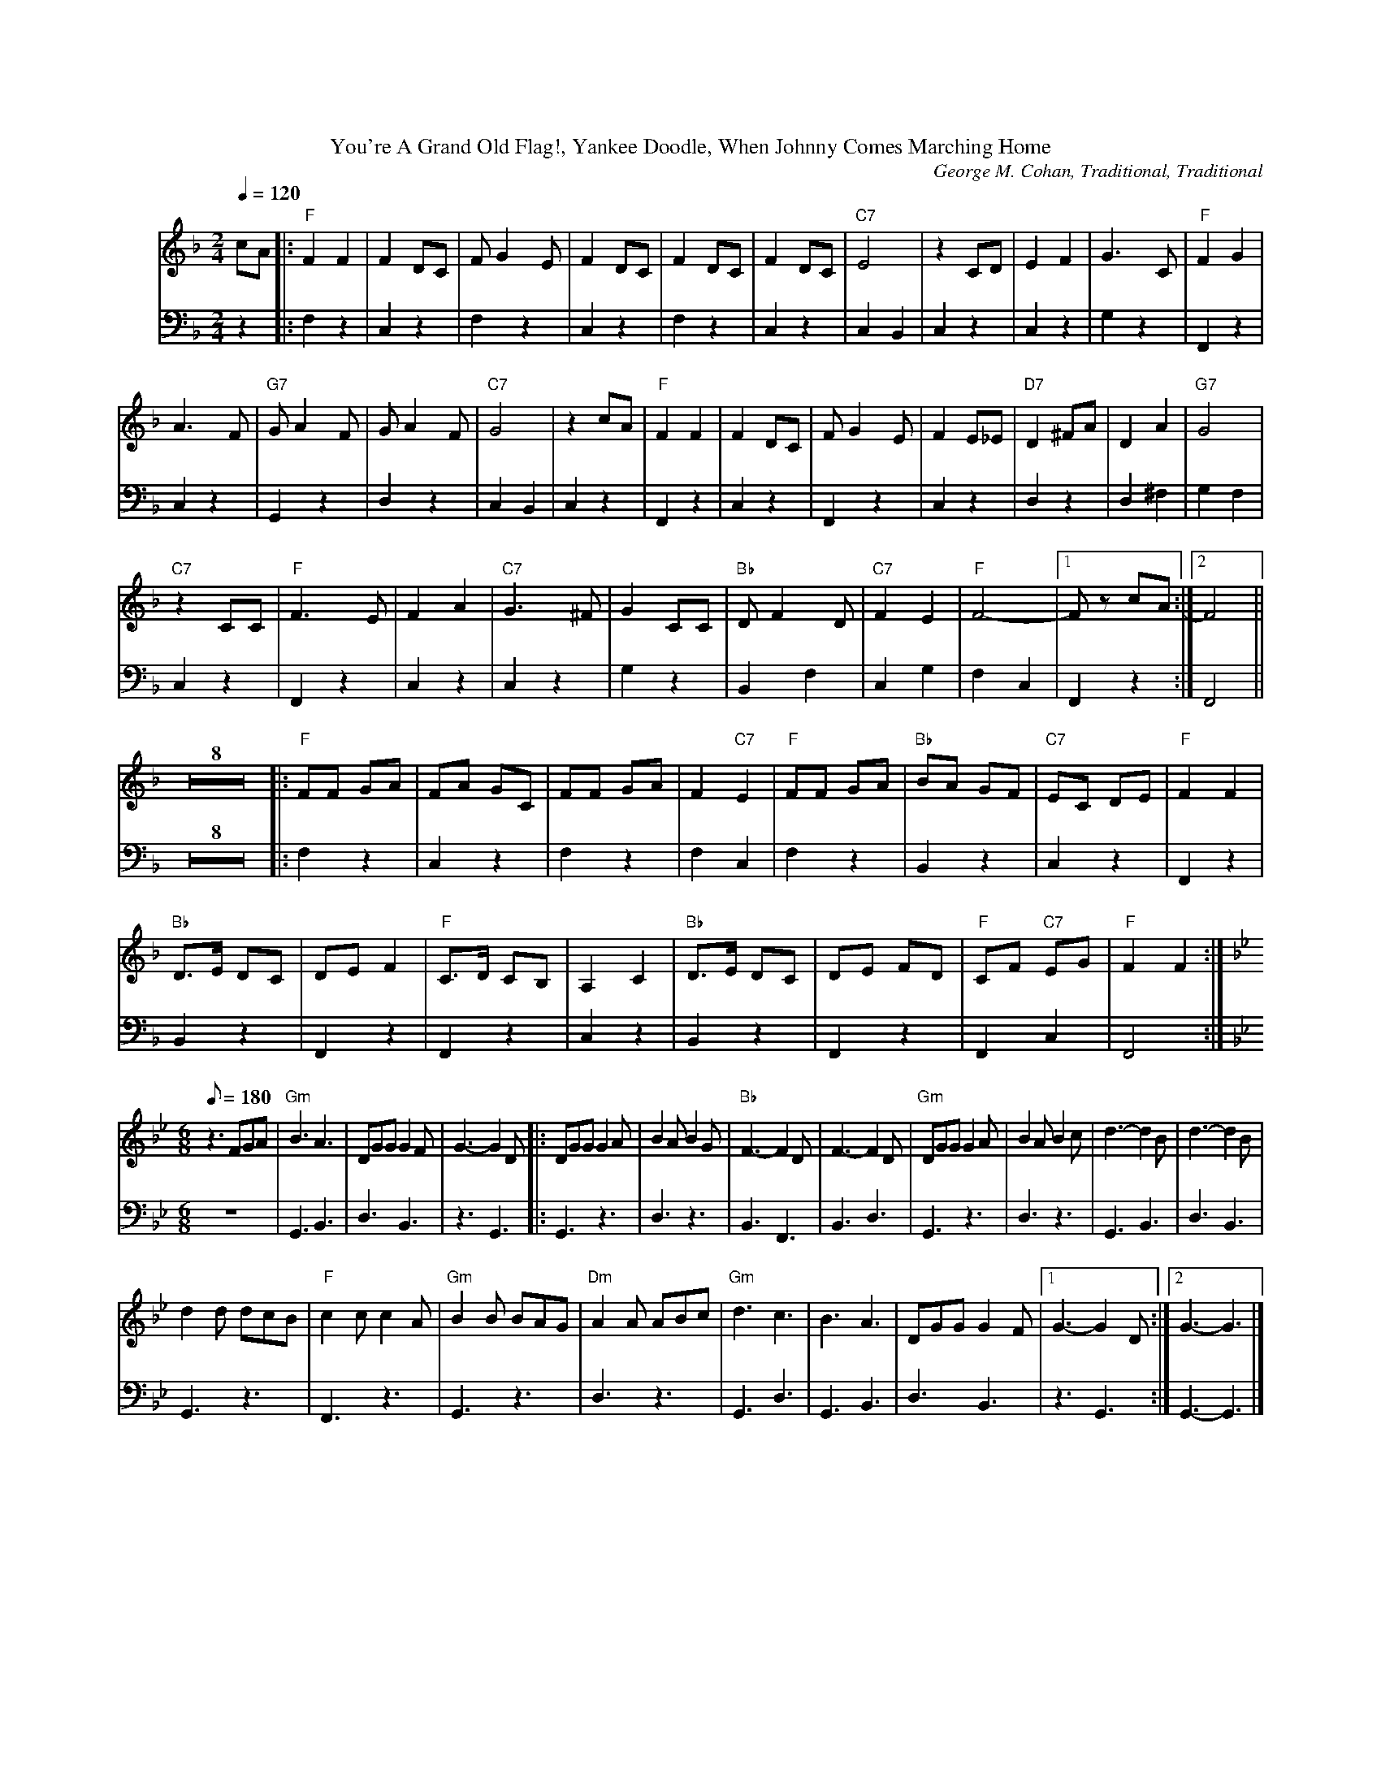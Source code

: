 %%parskipfac 0.1
%%titlefont Times-Roman 16
%%topmargin		2.0cm
%%scale 0.6
%%composerspace 0.0
%%rightmargin 70
%%leftmargin 70
%%lineskipfac 0.0
%%musicspace 0.0
%%topspace 0.0
%%indent 30
%%staves 	{1 2}

X: 1
T:You're A Grand Old Flag!, Yankee Doodle, When Johnny Comes Marching Home
C:George M. Cohan, Traditional, Traditional
M:2/4
L:1/4
K:Fmaj
V:1
Q: 120
c/2A/2|:"F"FF | F D/2C/2| F/2G E/2 | F D/2C/2|F D/2C/2 | F D/2C/2|"C7"E2 | z C/2D/2| EF | G3/2C/2|"F"FG |
A3/2 F/2| "G7"G/2A F/2 | G/2A F/2|"C7"G2 | z c/2A/2| "F"FF | F D/2C/2| F/2G E/2 | F E/2_E/2|"D7"D^F/2A/2 | D A|"G7"G2 |
 "C7"z C/2C/2| "F"F3/2E/2 | FA|"C7"G3/2 ^F/2 | G C/2C/2|"Bb"D/2 F D/2 | "C7"FE| "F"F2- |[1 F/2 z/2 c/2A/2:|[2 F2 ||
L:1/8
K:Fmaj
Z8[|:"F"FF GA|FA GC|FF GA|F2 "C7"E2|"F"FF GA|"Bb"BA GF|"C7"EC DE|"F"F2 F2|
"Bb"D>E DC|DE F2|"F"C>D CB,|A,2 C2|"Bb"D>E DC|DE FD|"F"CF "C7"EG|"F"F2 F2:|
M:6/8
K:Bbmaj
Q: 180
z3 FGA|"Gm" B3 A3|DGG G2 F| G3- G2 D|:DGG G2 A|B2 A B2 G|"Bb"F3- F2D|F3- F2D|"Gm"DGG G2 A|B2 A B2 c|d3- d2B|d3- d2B|
d2 d dcB|"F"c2 c c2 A|"Gm"B2 B BAG|"Dm"A2 A ABc|"Gm"d3 c3 |B3 A3|DGG G2 F|[1 G3- G2 D:|][2 G3- G3|]
V:2
K:Fmaj clef=bass
z|:F, z| C, z|F, z| C, z|F, z| C, z|C, B,,|C, z|C, z|G, z| F,, z|
C, z|G,, z|D, z|C, B,,| C, z|F,, z| C, z| F,, z| C, z|D, z| D, ^F,| G, F,|
C, z| F,, z|C, z|C, z |G, z|B,, F,|C, G,| F, C,| F,, z:| F,,2||
Z8[|:F, z|C, z|F, z|F, C,|F, z|B,, z |C, z|F,, z|
B,, z|F,, z|F,, z|C, z|B,, z|F,, z|F,, C,|F,,2 :|
M:6/8
L:1/8
K:Bbmaj
z6|G,,3 B,,3|D,3 B,,3|z3 G,,3|:G,,3 z3|D,3 z3|B,,3 F,,3|B,,3 D,3|G,,3 z3|D,3 z3|G,,3 B,,3|D,3 B,,3|
G,,3 z3|F,,3 z3|G,,3 z3|D,3 z3|G,,3 D,3|G,,3 B,,3|D,3 B,,3| z3 G,,3:|] G,,3- G,,3|]
